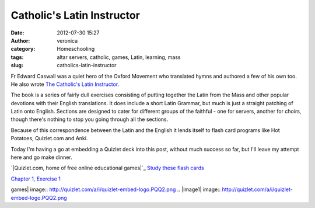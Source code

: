 Catholic's Latin Instructor
###########################
:date: 2012-07-30 15:27
:author: veronica
:category: Homeschooling
:tags: altar servers, catholic, games, Latin, learning, mass
:slug: catholics-latin-instructor

Fr Edward Caswall was a quiet hero of the Oxford Movement who translated
hymns and authored a few of his own too. He also wrote `The Catholic's
Latin Instructor`_.

The book is a series of fairly dull exercises consisting of putting
together the Latin from the Mass and other popular devotions with their
English translations. It does include a short Latin Grammar, but much is
just a straight patching of Latin onto English. Sections are designed to
cater for different groups of the faithful - one for servers, another
for choirs, though there's nothing to stop you going through all the
sections.

Because of this correspondence between the Latin and the English it
lends itself to flash card programs like Hot Potatoes, Quizlet.com and
Anki.

Today I'm having a go at embedding a Quizlet deck into this post,
without much success so far, but I'll leave my attempt here and go make
dinner.

.. raw:: html

   <div style="background:#fff;padding:3px">

 Choose a Study Mode Scatter Learn Flashcards

.. raw:: html

   <div style="float:left;font-size:11px;padding-top:2px">

`|Quizlet.com, home of free online educational games|`_ `Study these
flash cards`_

.. raw:: html

   </div>

.. raw:: html

   <div style="clear:both">

.. raw:: html

   </div>

.. raw:: html

   </div>

`Chapter 1, Exercise 1`_

.. _The Catholic's Latin Instructor: http://www.lulu.com/shop/edward-caswall/the-catholics-latin-instructor/paperback/product-18844755.html?showPreview=true
.. _|image1|: http://quizlet.com/
.. _Study these flash cards: http://quizlet.com/8462386/chapter-1-exercise-1-flash-cards/
.. _Chapter 1, Exercise 1: http://quizlet.com/8462386/chapter-1-exercise-1-flash-cards/

.. |Quizlet.com, home of free online educational
games| image:: http://quizlet.com/a/i/quizlet-embed-logo.PQQ2.png
.. |image1| image:: http://quizlet.com/a/i/quizlet-embed-logo.PQQ2.png
